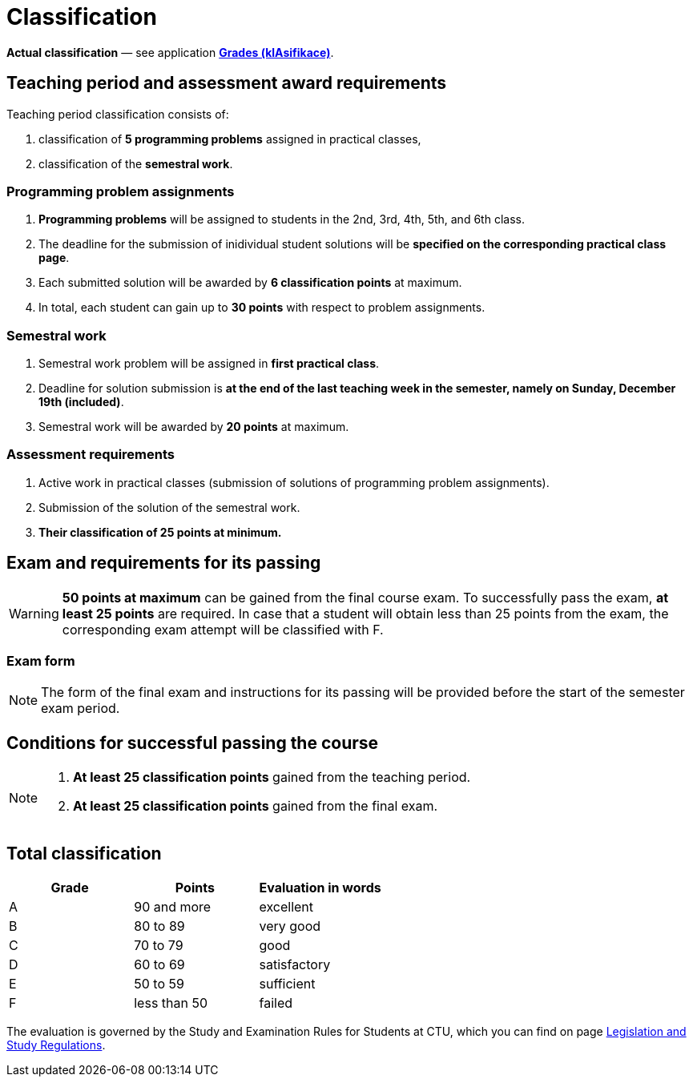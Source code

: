 = Classification

*Actual classification* — see application link:https://grades.fit.cvut.cz/[**Grades (klAsifikace)**].

// IMPORTANT: Optional assignment *classification comments* are located in the *Classification note* record. Do not forget to *check* it, especially in cases, where there is anything unclear about the classification points.

== Teaching period and assessment award requirements

Teaching period classification consists of:

. classification of *5 programming problems* assigned in practical classes,
. classification of the *semestral work*.

=== Programming problem assignments

. *Programming problems* will be assigned to students in the 2nd, 3rd, 4th, 5th, and 6th class.
. The deadline for the submission of inidividual student solutions will be *specified on the corresponding practical class page*.
. Each submitted solution will be awarded by *6 classification points* at maximum.
. In total, each student can gain up to *30 points* with respect to problem assignments.

=== Semestral work

. Semestral work problem will be assigned in *first practical class*.
. Deadline for solution submission is *at the end of the last teaching week in the semester, namely on Sunday, December 19th (included)*.
. Semestral work will be awarded by *20 points* at maximum.

=== Assessment requirements

. Active work in practical classes (submission of solutions of programming problem assignments).
. Submission of the solution of the semestral work.
. *Their classification of 25 points at minimum.*

== Exam and requirements for its passing

WARNING: *50 points at maximum* can be gained from the final course exam. To successfully pass the exam, *at least 25 points* are required. In case that a student will obtain less than 25 points from the exam, the corresponding exam attempt will be classified with F.

=== Exam form

NOTE: The form of the final exam and instructions for its passing will be provided before the start of the semester exam period.

== Conditions for successful passing the course

[NOTE]
====
. *At least 25 classification points* gained from the teaching period.
. *At least 25 classification points* gained from the final exam.
====

== Total classification

[%header]
|====
| Grade  | Points       | Evaluation in words

| A      | 90 and more  | excellent
| B      | 80 to 89     | very good
| C      | 70 to 79     | good
| D      | 60 to 69     | satisfactory
| E      | 50 to 59     | sufficient
| F      | less than 50 | failed
|====

The evaluation is governed by the Study and Examination Rules for Students at CTU, which you can find on page https://www.cvut.cz/en/legislation-and-study-regulations[Legislation and Study Regulations].
